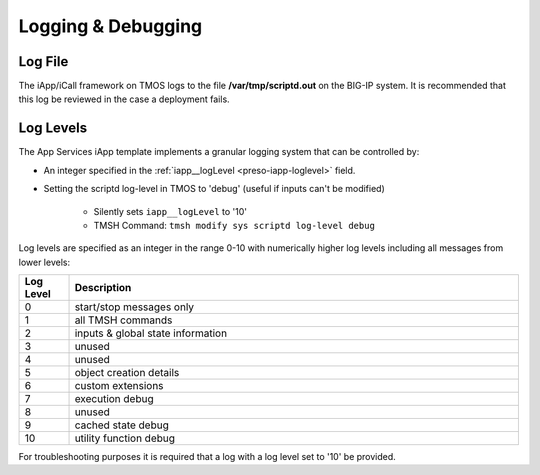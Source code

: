 Logging & Debugging
===================

Log File
--------
The iApp/iCall framework on TMOS logs to the file **/var/tmp/scriptd.out** on 
the BIG-IP system.  It is recommended that this log be reviewed in the case a 
deployment fails.

Log Levels
----------

The App Services iApp template implements a granular logging system that can be 
controlled by:

- An integer specified in the :ref:`iapp__logLevel <preso-iapp-loglevel>` field.  
- Setting the scriptd log-level in TMOS to 'debug' (useful if inputs can't be 
  modified)
	
	- Silently sets ``iapp__logLevel`` to '10'
	- TMSH Command: ``tmsh modify sys scriptd log-level debug``

Log levels are specified as an integer in the range 0-10 with numerically higher
log levels including all messages from lower levels:

.. csv-table::
	:header: "Log Level","Description"
	:widths: 10 90

	"0","start/stop messages only"
	"1","all TMSH commands"
	"2","inputs & global state information"
	"3","unused"
	"4","unused"
	"5","object creation details"
	"6","custom extensions"
	"7","execution debug"
	"8","unused"
	"9","cached state debug"
	"10","utility function debug"

For troubleshooting purposes it is required that a log with a log level set 
to '10' be provided.  
